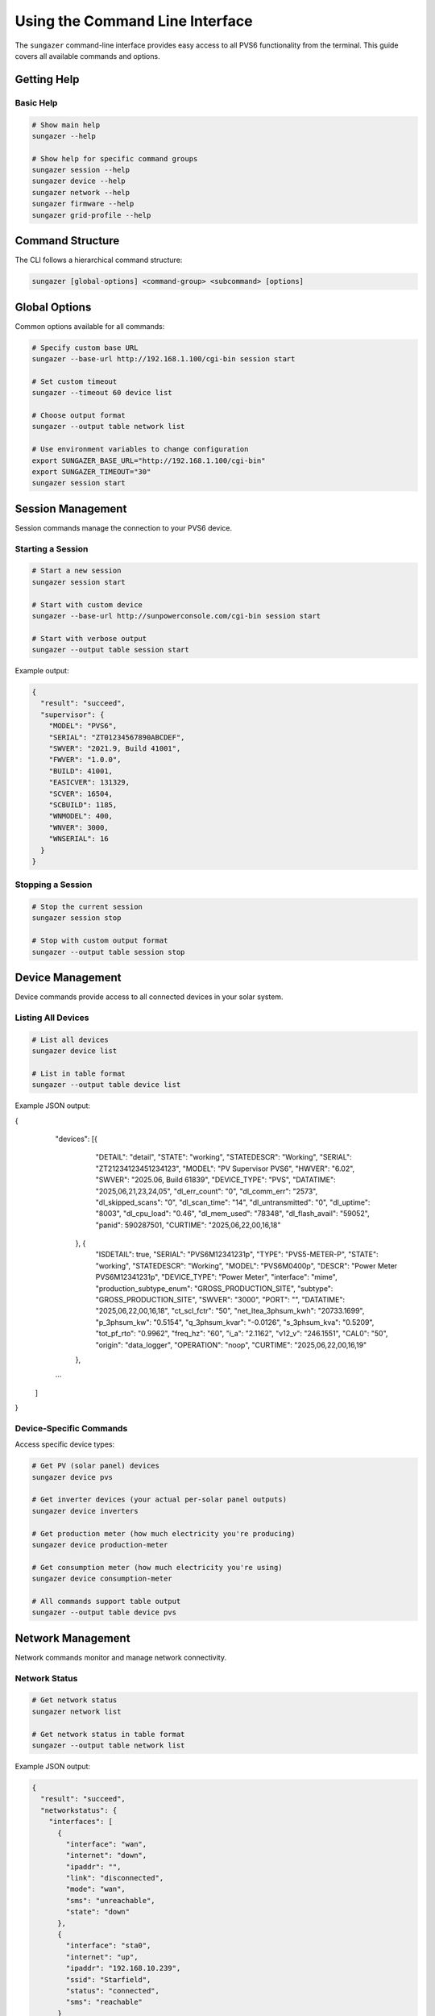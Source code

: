 Using the Command Line Interface
================================

The ``sungazer`` command-line interface provides easy access to all PVS6 functionality
from the terminal. This guide covers all available commands and options.

Getting Help
------------

Basic Help
~~~~~~~~~~

.. code-block:: bash

    # Show main help
    sungazer --help

    # Show help for specific command groups
    sungazer session --help
    sungazer device --help
    sungazer network --help
    sungazer firmware --help
    sungazer grid-profile --help

Command Structure
-----------------

The CLI follows a hierarchical command structure:

.. code-block:: bash

    sungazer [global-options] <command-group> <subcommand> [options]

Global Options
--------------

Common options available for all commands:

.. code-block:: bash

    # Specify custom base URL
    sungazer --base-url http://192.168.1.100/cgi-bin session start

    # Set custom timeout
    sungazer --timeout 60 device list

    # Choose output format
    sungazer --output table network list

    # Use environment variables to change configuration
    export SUNGAZER_BASE_URL="http://192.168.1.100/cgi-bin"
    export SUNGAZER_TIMEOUT="30"
    sungazer session start

Session Management
------------------

Session commands manage the connection to your PVS6 device.

Starting a Session
~~~~~~~~~~~~~~~~~~

.. code-block:: bash

    # Start a new session
    sungazer session start

    # Start with custom device
    sungazer --base-url http://sunpowerconsole.com/cgi-bin session start

    # Start with verbose output
    sungazer --output table session start

Example output:

.. code-block:: json

    {
      "result": "succeed",
      "supervisor": {
        "MODEL": "PVS6",
        "SERIAL": "ZT01234567890ABCDEF",
        "SWVER": "2021.9, Build 41001",
        "FWVER": "1.0.0",
        "BUILD": 41001,
        "EASICVER": 131329,
        "SCVER": 16504,
        "SCBUILD": 1185,
        "WNMODEL": 400,
        "WNVER": 3000,
        "WNSERIAL": 16
      }
    }

Stopping a Session
~~~~~~~~~~~~~~~~~~

.. code-block:: bash

    # Stop the current session
    sungazer session stop

    # Stop with custom output format
    sungazer --output table session stop

Device Management
-----------------

Device commands provide access to all connected devices in your solar system.

Listing All Devices
~~~~~~~~~~~~~~~~~~~

.. code-block:: bash

    # List all devices
    sungazer device list

    # List in table format
    sungazer --output table device list

Example JSON output:

.. code-block:: json

{
	"devices":	[{
			"DETAIL":	"detail",
			"STATE":	"working",
			"STATEDESCR":	"Working",
			"SERIAL":	"ZT21234123451234123",
			"MODEL":	"PV Supervisor PVS6",
			"HWVER":	"6.02",
			"SWVER":	"2025.06, Build 61839",
			"DEVICE_TYPE":	"PVS",
			"DATATIME":	"2025,06,21,23,24,05",
			"dl_err_count":	"0",
			"dl_comm_err":	"2573",
			"dl_skipped_scans":	"0",
			"dl_scan_time":	"14",
			"dl_untransmitted":	"0",
			"dl_uptime":	"8003",
			"dl_cpu_load":	"0.46",
			"dl_mem_used":	"78348",
			"dl_flash_avail":	"59052",
			"panid":	590287501,
			"CURTIME":	"2025,06,22,00,16,18"
		}, {
			"ISDETAIL":	true,
			"SERIAL":	"PVS6M12341231p",
			"TYPE":	"PVS5-METER-P",
			"STATE":	"working",
			"STATEDESCR":	"Working",
			"MODEL":	"PVS6M0400p",
			"DESCR":	"Power Meter PVS6M12341231p",
			"DEVICE_TYPE":	"Power Meter",
			"interface":	"mime",
			"production_subtype_enum":	"GROSS_PRODUCTION_SITE",
			"subtype":	"GROSS_PRODUCTION_SITE",
			"SWVER":	"3000",
			"PORT":	"",
			"DATATIME":	"2025,06,22,00,16,18",
			"ct_scl_fctr":	"50",
			"net_ltea_3phsum_kwh":	"20733.1699",
			"p_3phsum_kw":	"0.5154",
			"q_3phsum_kvar":	"-0.0126",
			"s_3phsum_kva":	"0.5209",
			"tot_pf_rto":	"0.9962",
			"freq_hz":	"60",
			"i_a":	"2.1162",
			"v12_v":	"246.1551",
			"CAL0":	"50",
			"origin":	"data_logger",
			"OPERATION":	"noop",
			"CURTIME":	"2025,06,22,00,16,19"
		},
        ...
    ]
}

Device-Specific Commands
~~~~~~~~~~~~~~~~~~~~~~~~

Access specific device types:

.. code-block:: bash

    # Get PV (solar panel) devices
    sungazer device pvs

    # Get inverter devices (your actual per-solar panel outputs)
    sungazer device inverters

    # Get production meter (how much electricity you're producing)
    sungazer device production-meter

    # Get consumption meter (how much electricity you're using)
    sungazer device consumption-meter

    # All commands support table output
    sungazer --output table device pvs

Network Management
------------------

Network commands monitor and manage network connectivity.

Network Status
~~~~~~~~~~~~~~

.. code-block:: bash

    # Get network status
    sungazer network list

    # Get network status in table format
    sungazer --output table network list

Example JSON output:

.. code-block:: json

    {
      "result": "succeed",
      "networkstatus": {
        "interfaces": [
          {
            "interface": "wan",
            "internet": "down",
            "ipaddr": "",
            "link": "disconnected",
            "mode": "wan",
            "sms": "unreachable",
            "state": "down"
          },
          {
            "interface": "sta0",
            "internet": "up",
            "ipaddr": "192.168.10.239",
            "ssid": "Starfield",
            "status": "connected",
            "sms": "reachable"
          }
          ...
        ],
        "system": {
          "interface": "sta0",
          "internet": "up",
          "sms": "reachable"
        },
        "ts": "1635315583"
      }
    }

Firmware Management
-------------------

Firmware commands check and manage firmware updates.

Check Firmware
~~~~~~~~~~~~~~

.. code-block:: bash

    # Check firmware status
    sungazer firmware check

    # Check firmware with table output
    sungazer --output table firmware check

Example output:

.. code-block:: json

    {
      "url": "none",
    }

Grid Profile Management
-----------------------

Grid profile commands manage grid profile settings.

A grid profile is a collection of utility-approved operating parameters for a
system. Selecting the appropriate grid profile ensures compliance and
interoperability with the local electric utility.

Get Current Profile
~~~~~~~~~~~~~~~~~~~

.. code-block:: bash

    # Get current grid profile
    sungazer grid-profile get

    # Get profile in table format
    sungazer --output table grid-profile get

Example output:

.. code-block:: json

    {
      "result": "succeed",
      "active_name": "IEEE-1547a-2014 + 2020 CA Rule21",
      "active_id": "816bf3302d337a42680b996227ddbc46abf9cd05",
      "pending_name": "IEEE-1547a-2014 + 2020 CA Rule21",
      "pending_id": "816bf3302d337a42680b996227ddbc46abf9cd05",
      "percent": 100,
      "supported_by": "ALL",
      "status": "success"
    }

Refresh Grid Profile
~~~~~~~~~~~~~~~~~~~~

.. important::

    I suspect that this causes internal state of the PVS6 to be updated, so use
    this with caution.

.. code-block:: bash

    # Refresh grid profile
    sungazer grid-profile refresh

    # Refresh with table output
    sungazer --output table grid-profile refresh

Output Formats
--------------

JSON Format (Default)
~~~~~~~~~~~~~~~~~~~~~

.. code-block:: bash

    # Default JSON output
    sungazer device list

    # Pretty-printed JSON
    sungazer --output json device list

Table Format
~~~~~~~~~~~~

.. code-block:: bash

    # Table output for better readability
    sungazer --output table device list

    # Table output for network status
    sungazer --output table network list

Configuration
-------------

See :doc:`/overview/configuration` for details on how to configure ``sungazer``
for your specific PVS6 monitoring use case.

Examples
--------

Basic Usage Examples
~~~~~~~~~~~~~~~~~~~~

.. code-block:: bash

    # Start session and check devices
    sungazer session start
    sungazer device list

    # Check network status
    sungazer network list

    # Check firmware
    sungazer firmware check

    # Stop session
    sungazer session stop

Advanced Usage Examples
~~~~~~~~~~~~~~~~~~~~~~~

.. code-block:: bash

    # Monitor system health
    sungazer --output table session start
    sungazer --output table device list
    sungazer --output table network list
    sungazer --output table firmware check
    sungazer session stop

    # Use with custom hostname or IP address
    sungazer --base-url http://192.168.1.100/cgi-bin \
             --output table \
             session start

    # Check specific device types
    sungazer device pvs
    sungazer device inverters
    sungazer device production-meter
    sungazer device consumption-meter

Scripting Examples
~~~~~~~~~~~~~~~~~~

.. code-block:: bash

    #!/bin/bash
    # Monitor script example

    echo "Starting system monitoring..."

    # Start session
    sungazer session start

    # Check devices
    echo "Device Status:"
    sungazer --output table device list

    # Check network
    echo "Network Status:"
    sungazer --output table network list

    # Check firmware
    echo "Firmware Status:"
    sungazer --output table firmware check

    # Stop session
    sungazer session stop

    echo "Monitoring complete."

Error Handling
--------------

Common Error Scenarios
~~~~~~~~~~~~~~~~~~~~~~

**Connection Refused**
    .. code-block:: bash

        # Error: Connection refused
        sungazer session start
        # Error: Failed to connect to http://sunpowerconsole.com/cgi-bin

        # Solution: Check device IP and connectivity
        telnet sunpowerconsole.com 443

**Session Errors**
    .. code-block:: bash

        # Error: Session failed
        sungazer session start
        # Error: Start failed: 500 Internal Server Error

        # Solution: Check device status and restart if needed

**Timeout Errors**
    .. code-block:: bash

        # Error: Request timeout
        sungazer device list
        # Error: Request timed out

        # Solution: Increase timeout
        sungazer --timeout 60 device list

**SSL Certificate Errors**
    .. code-block:: bash

        # Error: SSL certificate verification failed
        sungazer session start

        # Solution: The library automatically handles SSL issues
        # If problems persist, open an issue on the GitHub repository

Troubleshooting
---------------

Debugging Commands
~~~~~~~~~~~~~~~~~~

.. code-block:: bash

    # Check if device is reachable
    telnet sunpowerconsole.com 443

    # Test basic connectivity
    curl --no-check-certificate -v http://sunpowerconsole.com/cgi-bin/dl_cgi?Command=Start

    # Test with verbose output
    sungazer --output table session start

Common Issues
~~~~~~~~~~~~~

**Device Not Found**
    - Verify the IP address or hostname of the PVS6 is correct
    - Check that the PVS6 is powered on
    - Check network connectivity

**Connection Refused or 403 Forbidden**
    - Check network connectivity
    - Try restarting the PVS6 device by disabling the breaker for it and then
      re-enabling it again.  The community has said that this works.

**Slow Response**
    - Increase timeout value
    - Check network performance

**Permission Errors**
    - Check file permissions for configuration files
    - Ensure proper user permissions

Best Practices
--------------

Output Format Selection
~~~~~~~~~~~~~~~~~~~~~~~

Choose appropriate output formats:

.. code-block:: bash

    # Use JSON for scripting and automation
    sungazer device list > devices.json

    # Use table for human reading
    sungazer --output table device list

    # Use table for monitoring
    sungazer --output table network list

Configuration Management
~~~~~~~~~~~~~~~~~~~~~~~~

Use configuration files when necessary.  The default configuration shipped
with ``sungazer`` is is typically fine if you are connecting directly to the
PVS6 itself, but you can override it with a configuration file.  See
:doc:`/overview/configuration` for more details.